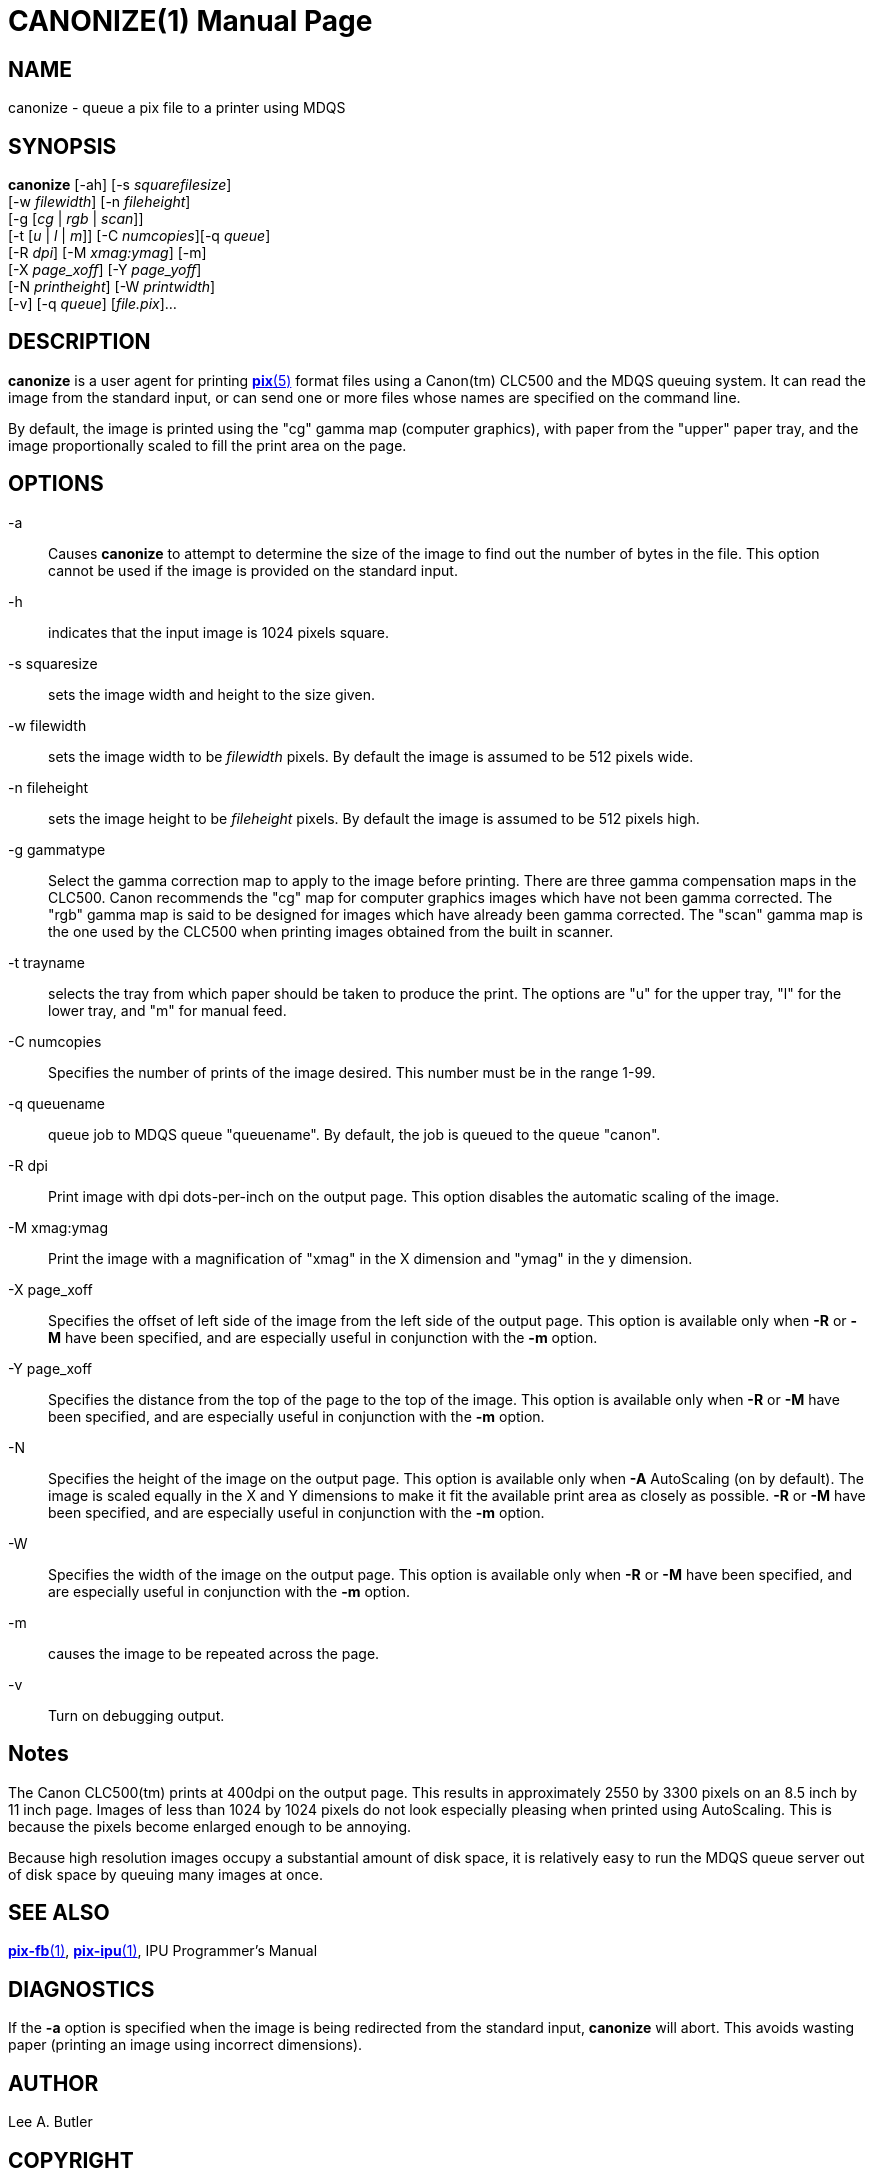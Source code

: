 = CANONIZE(1)
ifndef::site-gen-antora[:doctype: manpage]
:man manual: BRL-CAD
:man source: BRL-CAD
:page-role: manpage

== NAME

canonize - queue a pix file to a printer using MDQS

== SYNOPSIS

*canonize* [-ah] [-s _squarefilesize_] +
    [-w _filewidth_] [-n _fileheight_] +
    [-g [_cg_ | _rgb_ | _scan_]] +
    [-t [_u_ | _l_ | _m_]] [-C _numcopies_][-q _queue_] +
    [-R _dpi_] [-M _xmag:ymag_] [-m] +
    [-X _page_xoff_] [-Y _page_yoff_] +
    [-N _printheight_] [-W _printwidth_] +
    [-v] [-q _queue_] [_file.pix_]...

== DESCRIPTION

[cmd]*canonize* is a user agent for printing
xref:man:5/pix.adoc[*pix*(5)] format files using a Canon(tm) CLC500
and the MDQS queuing system. It can read the image from the standard
input, or can send one or more files whose names are specified on the
command line.

By default, the image is printed using the "cg" gamma map (computer
graphics), with paper from the "upper" paper tray, and the image
proportionally scaled to fill the print area on the page.

== OPTIONS

-a:: Causes [cmd]*canonize* to attempt to determine the size of the
image to find out the number of bytes in the file.  This option cannot
be used if the image is provided on the standard input.

-h:: indicates that the input image is 1024 pixels square.

-s squaresize:: sets the image width and height to the size given.

-w filewidth:: sets the image width to be _filewidth_ pixels.  By
default the image is assumed to be 512 pixels wide.

-n fileheight:: sets the image height to be _fileheight_ pixels. By
default the image is assumed to be 512 pixels high.

-g gammatype:: Select the gamma correction map to apply to the image
before printing. There are three gamma compensation maps in the
CLC500.  Canon recommends the "cg" map for computer graphics images
which have not been gamma corrected.  The "rgb" gamma map is said to
be designed for images which have already been gamma corrected.  The
"scan" gamma map is the one used by the CLC500 when printing images
obtained from the built in scanner.

-t trayname:: selects the tray from which paper should be taken to
produce the print.  The options are "u" for the upper tray, "l" for
the lower tray, and "m" for manual feed.

-C numcopies:: Specifies the number of prints of the image
desired. This number must be in the range 1-99.

-q queuename:: queue job to MDQS queue "queuename".  By default, the
job is queued to the queue "canon".

-R dpi:: Print image with dpi dots-per-inch on the output page.  This
option disables the automatic scaling of the image.

-M xmag:ymag:: Print the image with a magnification of "xmag" in the X
dimension and "ymag" in the y dimension.

-X page_xoff:: Specifies the offset of left side of the image from the
left side of the output page. This option is available only when
[opt]*-R* or [opt]*-M* have been specified, and are especially useful
in conjunction with the [opt]*-m* option.

-Y page_xoff:: Specifies the distance from the top of the page to the
top of the image. This option is available only when [opt]*-R* or
[opt]*-M* have been specified, and are especially useful in
conjunction with the [opt]*-m* option.

-N:: Specifies the height of the image on the output page. This option
is available only when [opt]*-A* AutoScaling (on by default). The
image is scaled equally in the X and Y dimensions to make it fit the
available print area as closely as possible. [opt]*-R* or [opt]*-M*
have been specified, and are especially useful in conjunction with the
[opt]*-m* option.

-W:: Specifies the width of the image on the output page. This option
is available only when [opt]*-R* or [opt]*-M* have been specified, and
are especially useful in conjunction with the [opt]*-m* option.

-m:: causes the image to be repeated across the page.

-v:: Turn on debugging output.

== Notes

The Canon CLC500(tm) prints at 400dpi on the output page.  This
results in approximately 2550 by 3300 pixels on an 8.5 inch by 11 inch
page. Images of less than 1024 by 1024 pixels do not look especially
pleasing when printed using AutoScaling.  This is because the pixels
become enlarged enough to be annoying.

Because high resolution images occupy a substantial amount of disk
space, it is relatively easy to run the MDQS queue server out of disk
space by queuing many images at once.

== SEE ALSO

xref:man:1/pix-fb.adoc[*pix-fb*(1)],
xref:man:1/pix-ipu.adoc[*pix-ipu*(1)], IPU Programmer's Manual

== DIAGNOSTICS

If the [opt]*-a* option is specified when the image is being
redirected from the standard input, [cmd]*canonize* will abort. This
avoids wasting paper (printing an image using incorrect dimensions).

== AUTHOR

Lee A. Butler

== COPYRIGHT

This software is Copyright (c) 1992-2021 by the United States
Government as represented by U.S. Army Research Laboratory.

== BUG REPORTS

Reports of bugs or problems should be submitted via electronic mail to
mailto:devs@brlcad.org[]

